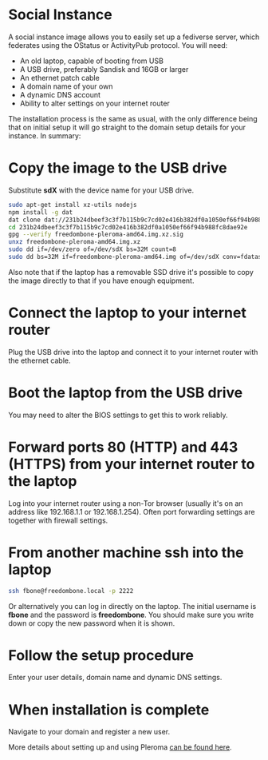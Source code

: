 #+TITLE:
#+AUTHOR: Bob Mottram
#+EMAIL: bob@freedombone.net
#+KEYWORDS: freedombone, debian, social, fediverse, instance, pleroma, gnusocial, postactiv
#+DESCRIPTION: Social Instance
#+OPTIONS: ^:nil toc:nil
#+HTML_HEAD: <link rel="stylesheet" type="text/css" href="freedombone.css" />

#+attr_html: :width 80% :height 10% :align center
[[file:images/logo.png]]

* Social Instance

A social instance image allows you to easily set up a fediverse server, which federates using the OStatus or ActivityPub protocol. You will need:

 * An old laptop, capable of booting from USB
 * A USB drive, preferably Sandisk and 16GB or larger
 * An ethernet patch cable
 * A domain name of your own
 * A dynamic DNS account
 * Ability to alter settings on your internet router

The installation process is the same as usual, with the only difference being that on initial setup it will go straight to the domain setup details for your instance. In summary:

* Copy the image to the USB drive

Substitute *sdX* with the device name for your USB drive.

#+begin_src bash
sudo apt-get install xz-utils nodejs
npm install -g dat
dat clone dat://231b24dbeef3c3f7b115b9c7cd02e416b382df0a1050ef66f94b988fc8dae92e/
cd 231b24dbeef3c3f7b115b9c7cd02e416b382df0a1050ef66f94b988fc8dae92e
gpg --verify freedombone-pleroma-amd64.img.xz.sig
unxz freedombone-pleroma-amd64.img.xz
sudo dd if=/dev/zero of=/dev/sdX bs=32M count=8
sudo dd bs=32M if=freedombone-pleroma-amd64.img of=/dev/sdX conv=fdatasync,sync,noerror
#+end_src

Also note that if the laptop has a removable SSD drive it's possible to copy the image directly to that if you have enough equipment.

* Connect the laptop to your internet router

Plug the USB drive into the laptop and connect it to your internet router with the ethernet cable.

#+attr_html: :width 100% :align center
[[file:images/laptop_router.jpg]]

* Boot the laptop from the USB drive

You may need to alter the BIOS settings to get this to work reliably.

#+attr_html: :width 100% :align center
[[file:images/bios_boot_usb.jpg]]

* Forward ports 80 (HTTP) and 443 (HTTPS) from your internet router to the laptop

Log into your internet router using a non-Tor browser (usually it's on an address like 192.168.1.1 or 192.168.1.254). Often port forwarding settings are together with firewall settings.

#+attr_html: :width 100% :align center
[[file:images/port_forwarding.png]]

* From another machine ssh into the laptop

#+begin_src bash
ssh fbone@freedombone.local -p 2222
#+END_SRC

Or alternatively you can log in directly on the laptop. The initial username is *fbone* and the password is *freedombone*. You should make sure you write down or copy the new password when it is shown.

* Follow the setup procedure

Enter your user details, domain name and dynamic DNS settings.

* When installation is complete

Navigate to your domain and register a new user.

#+attr_html: :width 100% :align center
[[file:images/pleroma_register.jpg]]

More details about setting up and using Pleroma [[./app_pleroma.html][can be found here]].

#+attr_html: :width 50% :align center
[[file:images/tusky.jpg]]
